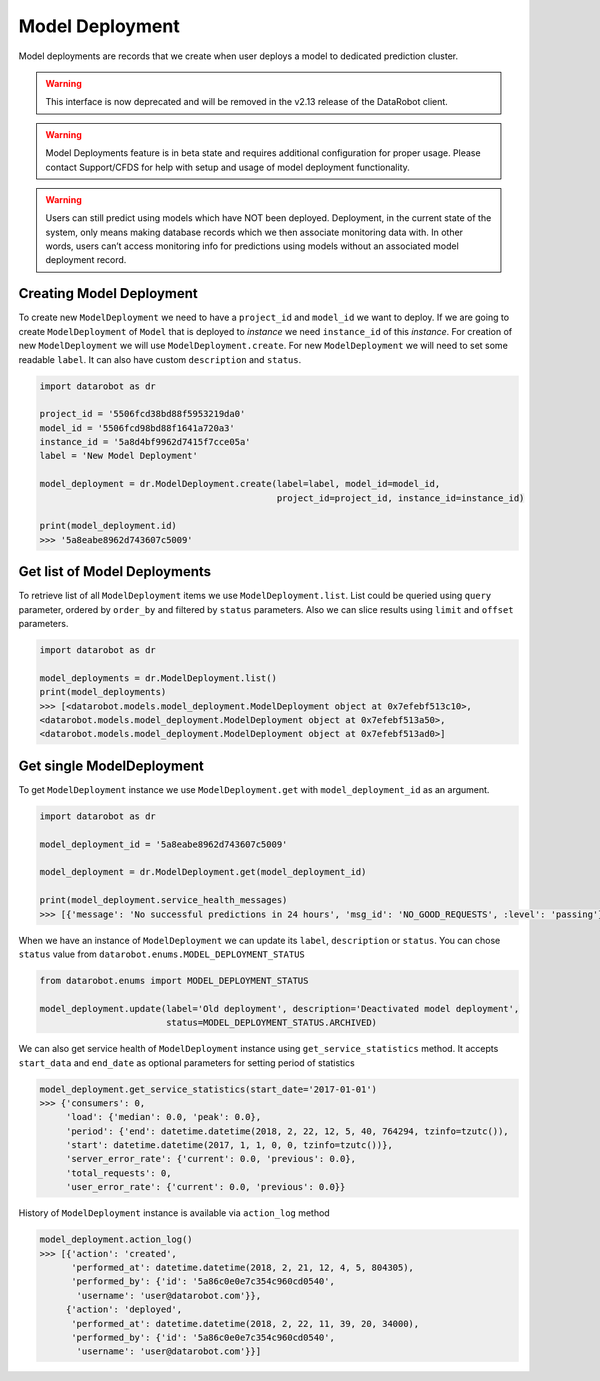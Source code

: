 .. _model_deployment:

################
Model Deployment
################

Model deployments are records that we create when user deploys a model to dedicated prediction
cluster.

.. warning::
    This interface is now deprecated and will be removed in the v2.13 release of the DataRobot client.

.. warning::
    Model Deployments feature is in beta state and requires additional configuration for proper usage.
    Please contact Support/CFDS for help with setup and usage of model deployment functionality.

.. warning::
    Users can still predict using models which have NOT been deployed. Deployment, in the current state
    of the system, only means making database records which we then associate monitoring data with.
    In other words, users can’t access monitoring info for predictions using models without an
    associated model deployment record.

Creating Model Deployment
*************************

To create new ``ModelDeployment`` we need to have a ``project_id`` and ``model_id`` we want to deploy.
If we are going to create ``ModelDeployment`` of ``Model`` that is deployed to `instance` we need
``instance_id`` of this `instance`.
For creation of new ``ModelDeployment`` we will use ``ModelDeployment.create``. For new ``ModelDeployment``
we will need to set some readable ``label``. It can also have custom ``description`` and ``status``.

.. code-block:: python

    import datarobot as dr

    project_id = '5506fcd38bd88f5953219da0'
    model_id = '5506fcd98bd88f1641a720a3'
    instance_id = '5a8d4bf9962d7415f7cce05a'
    label = 'New Model Deployment'

    model_deployment = dr.ModelDeployment.create(label=label, model_id=model_id,
                                                 project_id=project_id, instance_id=instance_id)

    print(model_deployment.id)
    >>> '5a8eabe8962d743607c5009'


Get list of Model Deployments
*****************************

To retrieve list of all ``ModelDeployment`` items we use ``ModelDeployment.list``.
List could be queried using ``query`` parameter, ordered by ``order_by`` and filtered by ``status`` parameters.
Also we can slice results using ``limit`` and ``offset`` parameters.

.. code-block:: python

    import datarobot as dr

    model_deployments = dr.ModelDeployment.list()
    print(model_deployments)
    >>> [<datarobot.models.model_deployment.ModelDeployment object at 0x7efebf513c10>,
    <datarobot.models.model_deployment.ModelDeployment object at 0x7efebf513a50>,
    <datarobot.models.model_deployment.ModelDeployment object at 0x7efebf513ad0>]


Get single ModelDeployment
**************************

To get ``ModelDeployment`` instance we use ``ModelDeployment.get`` with ``model_deployment_id`` as an argument.

.. code-block:: python

    import datarobot as dr

    model_deployment_id = '5a8eabe8962d743607c5009'

    model_deployment = dr.ModelDeployment.get(model_deployment_id)

    print(model_deployment.service_health_messages)
    >>> [{'message': 'No successful predictions in 24 hours', 'msg_id': 'NO_GOOD_REQUESTS', :level': 'passing'}]


When we have an instance of ``ModelDeployment`` we can update its ``label``, ``description`` or ``status``.
You can chose ``status`` value from ``datarobot.enums.MODEL_DEPLOYMENT_STATUS``

.. code-block:: python

    from datarobot.enums import MODEL_DEPLOYMENT_STATUS

    model_deployment.update(label='Old deployment', description='Deactivated model deployment',
                            status=MODEL_DEPLOYMENT_STATUS.ARCHIVED)


We can also get service health of ``ModelDeployment`` instance using ``get_service_statistics`` method.
It accepts ``start_data`` and ``end_date`` as  optional parameters for setting period of statistics

.. code-block:: python

    model_deployment.get_service_statistics(start_date='2017-01-01')
    >>> {'consumers': 0,
         'load': {'median': 0.0, 'peak': 0.0},
         'period': {'end': datetime.datetime(2018, 2, 22, 12, 5, 40, 764294, tzinfo=tzutc()),
         'start': datetime.datetime(2017, 1, 1, 0, 0, tzinfo=tzutc())},
         'server_error_rate': {'current': 0.0, 'previous': 0.0},
         'total_requests': 0,
         'user_error_rate': {'current': 0.0, 'previous': 0.0}}


History of ``ModelDeployment`` instance is available via ``action_log`` method


.. code-block:: python

    model_deployment.action_log()
    >>> [{'action': 'created',
          'performed_at': datetime.datetime(2018, 2, 21, 12, 4, 5, 804305),
          'performed_by': {'id': '5a86c0e0e7c354c960cd0540',
           'username': 'user@datarobot.com'}},
         {'action': 'deployed',
          'performed_at': datetime.datetime(2018, 2, 22, 11, 39, 20, 34000),
          'performed_by': {'id': '5a86c0e0e7c354c960cd0540',
           'username': 'user@datarobot.com'}}]

